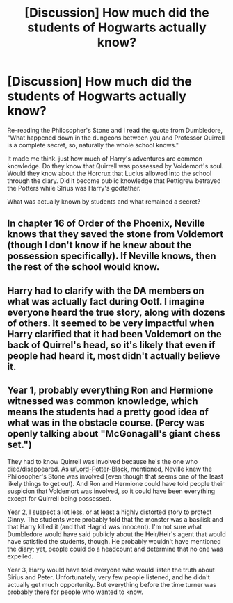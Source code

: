 #+TITLE: [Discussion] How much did the students of Hogwarts actually know?

* [Discussion] How much did the students of Hogwarts actually know?
:PROPERTIES:
:Author: StrangeOne01
:Score: 7
:DateUnix: 1591656278.0
:DateShort: 2020-Jun-09
:FlairText: Discussion
:END:
Re-reading the Philosopher's Stone and I read the quote from Dumbledore, "What happened down in the dungeons between you and Professor Quirrell is a complete secret, so, naturally the whole school knows."

It made me think. just how much of Harry's adventures are common knowledge. Do they know that Quirrell was possessed by Voldemort's soul. Would they know about the Horcrux that Lucius allowed into the school through the diary. Did it become public knowledge that Pettigrew betrayed the Potters while SIrius was Harry's godfather.

What was actually known by students and what remained a secret?


** In chapter 16 of Order of the Phoenix, Neville knows that they saved the stone from Voldemort (though I don't know if he knew about the possession specifically). If Neville knows, then the rest of the school would know.
:PROPERTIES:
:Author: Lord-Potter-Black
:Score: 11
:DateUnix: 1591658867.0
:DateShort: 2020-Jun-09
:END:


** Harry had to clarify with the DA members on what was actually fact during Ootf. I imagine everyone heard the true story, along with dozens of others. It seemed to be very impactful when Harry clarified that it had been Voldemort on the back of Quirrel's head, so it's likely that even if people had heard it, most didn't actually believe it.
:PROPERTIES:
:Author: The-Man-Emperor
:Score: 7
:DateUnix: 1591659785.0
:DateShort: 2020-Jun-09
:END:


** Year 1, probably everything Ron and Hermione witnessed was common knowledge, which means the students had a pretty good idea of what was in the obstacle course. (Percy was openly talking about "McGonagall's giant chess set.")

They had to know Quirrell was involved because he's the one who died/disappeared. As [[/u/Lord-Potter-Black][u/Lord-Potter-Black]], mentioned, Neville knew the Philosopher's Stone was involved (even though that seems one of the least likely things to get out). And Ron and Hermione could have told people their suspicion that Voldemort was involved, so it could have been everything except for Quirrell being possessed.

Year 2, I suspect a lot less, or at least a highly distorted story to protect Ginny. The students were probably told that the monster was a basilisk and that Harry killed it (and that Hagrid was innocent). I'm not sure what Dumbledore would have said publicly about the Heir/Heir's agent that would have satisfied the students, though. He probably wouldn't have mentioned the diary; yet, people could do a headcount and determine that no one was expelled.

Year 3, Harry would have told everyone who would listen the truth about Sirius and Peter. Unfortunately, very few people listened, and he didn't actually get much opportunity. But everything before the time turner was probably there for people who wanted to know.
:PROPERTIES:
:Author: TheWhiteSquirrel
:Score: 4
:DateUnix: 1591661289.0
:DateShort: 2020-Jun-09
:END:
